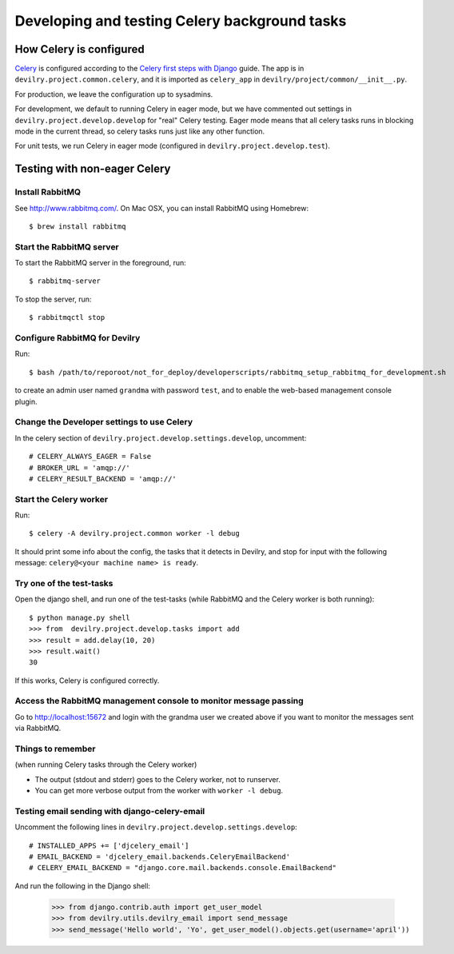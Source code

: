 ##############################################
Developing and testing Celery background tasks
##############################################


************************
How Celery is configured
************************
Celery_ is configured according to the `Celery first steps with Django`_ guide. The
app is in ``devilry.project.common.celery``, and it is imported as ``celery_app`` in
``devilry/project/common/__init__.py``.

For production, we leave the configuration up to sysadmins.

For development, we default to running Celery in eager mode, but we have commented out settings
in ``devilry.project.develop.develop`` for "real" Celery testing. Eager mode means that
all celery tasks runs in blocking mode in the current thread, so celery tasks runs just like any other
function.

For unit tests, we run Celery in eager mode (configured in ``devilry.project.develop.test``).


*****************************
Testing with non-eager Celery
*****************************

Install RabbitMQ
================
See http://www.rabbitmq.com/. On Mac OSX, you can install RabbitMQ using Homebrew::

    $ brew install rabbitmq


Start the RabbitMQ server
=========================
To start the RabbitMQ server in the foreground, run::

    $ rabbitmq-server

To stop the server, run::

    $ rabbitmqctl stop


Configure RabbitMQ for Devilry
==============================
Run::

    $ bash /path/to/reporoot/not_for_deploy/developerscripts/rabbitmq_setup_rabbitmq_for_development.sh

to create an admin user named ``grandma`` with password ``test``, and to enable the web-based
management console plugin.


Change the Developer settings to use Celery
===========================================
In the celery section of ``devilry.project.develop.settings.develop``, uncomment::

    # CELERY_ALWAYS_EAGER = False
    # BROKER_URL = 'amqp://'
    # CELERY_RESULT_BACKEND = 'amqp://'


Start the Celery worker
=======================
Run::

    $ celery -A devilry.project.common worker -l debug

It should print some info about the config, the tasks that it detects in Devilry,
and stop for input with the following message: ``celery@<your machine name> is ready``.


Try one of the test-tasks
=========================
Open the django shell, and run one of the test-tasks (while RabbitMQ and the Celery worker is both running)::

    $ python manage.py shell
    >>> from  devilry.project.develop.tasks import add
    >>> result = add.delay(10, 20)
    >>> result.wait()
    30

If this works, Celery is configured correctly.

Access the RabbitMQ management console to monitor message passing
=================================================================
Go to http://localhost:15672 and login with the grandma user we created
above if you want to monitor the messages sent via RabbitMQ.


Things to remember
==================
(when running Celery tasks through the Celery worker)

- The output (stdout and stderr) goes to the Celery worker, not to runserver.
- You can get more verbose output from the worker with ``worker -l debug``.


Testing email sending with django-celery-email
==============================================

Uncomment the following lines in ``devilry.project.develop.settings.develop``::

    # INSTALLED_APPS += ['djcelery_email']
    # EMAIL_BACKEND = 'djcelery_email.backends.CeleryEmailBackend'
    # CELERY_EMAIL_BACKEND = "django.core.mail.backends.console.EmailBackend"

And run the following in the Django shell:

    >>> from django.contrib.auth import get_user_model
    >>> from devilry.utils.devilry_email import send_message
    >>> send_message('Hello world', 'Yo', get_user_model().objects.get(username='april'))

.. _Celery: http://celery.readthedocs.org/
.. _`Celery first steps with Django`: http://docs.celeryproject.org/en/latest/django/first-steps-with-django.html
